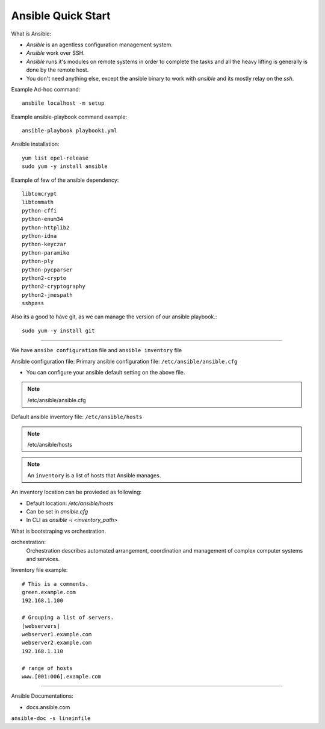 Ansible Quick Start
=====

What is Ansible:

- `Ansible` is an agentless configuration management system.
- `Ansible` work over SSH.
- `Ansible` runs it's modules on remote systems in order to complete the tasks and all the heavy lifting is generally is done by the remote host.
- You don't need anything else, except the ansible binary to work with `ansible` and its mostly relay on the `ssh`.


Example Ad-hoc command:
::
    ansbile localhost -m setup

Example ansible-playbook command example:
::
    ansible-playbook playbook1.yml


Ansible installation:
::

    yum list epel-release
    sudo yum -y install ansible

Example of few of the ansible dependency:
::

    libtomcrypt
    libtommath
    python-cffi
    python-enum34
    python-httplib2
    python-idna
    python-keyczar
    python-paramiko
    python-ply
    python-pycparser
    python2-crypto
    python2-cryptography
    python2-jmespath
    sshpass

Also its a good to have git, as we can manage the version of our ansible playbook.:
::

    sudo yum -y install git


--------------


We have ``ansibe configuration`` file and ``ansible inventory`` file

Ansible configuration file:
Primary ansible configuration file: ``/etc/ansible/ansible.cfg``

- You can configure your ansible default setting on the above file.

.. note::
    /etc/ansible/ansible.cfg

Default ansible inventory file: ``/etc/ansible/hosts``

.. note::
    /etc/ansible/hosts

.. note::
    An ``inventory`` is a list of hosts that Ansible manages.


An inventory location can be provieded as following:

- Default location: `/etc/ansible/hosts`
- Can be set in `ansible.cfg`
- In CLI as `ansible -i <inventory_path>`

What is bootstraping vs orchestration. 

orchestration:
  Orchestration describes automated arrangement, coordination and management of complex computer systems and services.

Inventory file example:
::

    # This is a comments.
    green.example.com
    192.168.1.100

    # Grouping a list of servers.
    [webservers]
    webserver1.example.com
    webserver2.example.com
    192.168.1.110

    # range of hosts
    www.[001:006].example.com


---------

Ansible Documentations:

- docs.ansible.com
``ansible-doc -s lineinfile``
